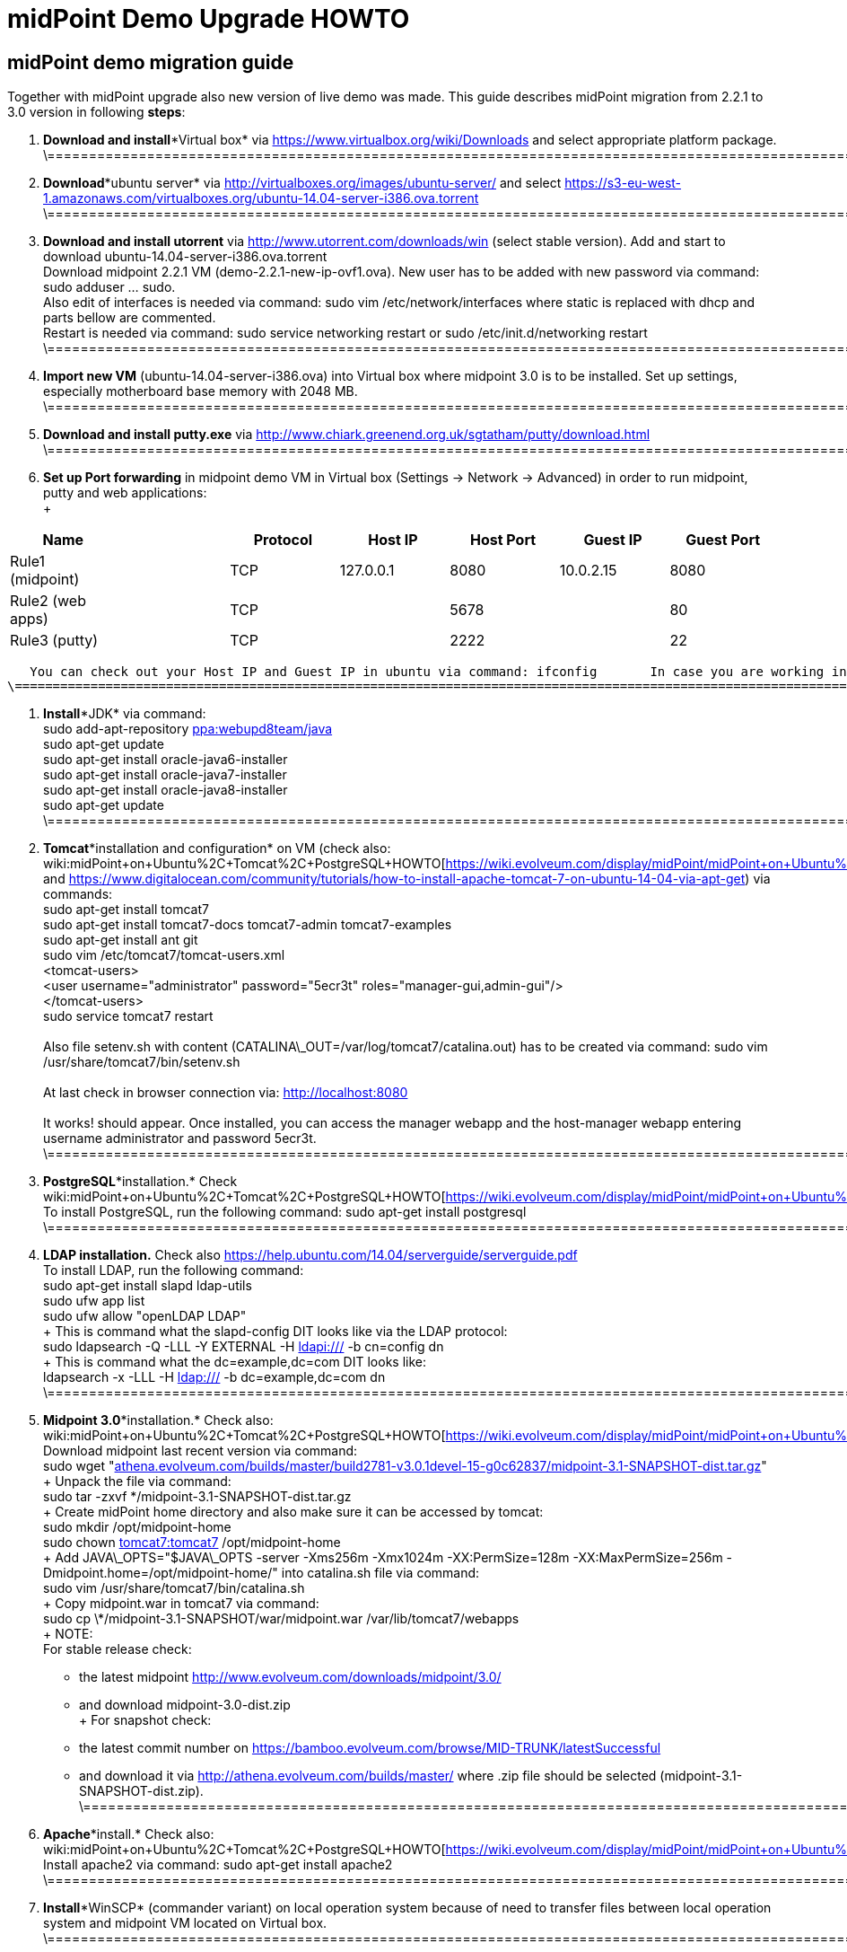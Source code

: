 = midPoint Demo Upgrade HOWTO
:page-wiki-name: midPoint Demo Upgrade HOWTO
:page-wiki-metadata-create-user: mdevecka
:page-wiki-metadata-create-date: 2014-08-21T19:10:14.612+02:00
:page-wiki-metadata-modify-user: ifarinic
:page-wiki-metadata-modify-date: 2015-07-07T17:30:47.103+02:00
:page-obsolete: true

== midPoint demo migration guide

Together with midPoint upgrade also new version of live demo was made.
This guide describes midPoint migration from 2.2.1 to 3.0 version in following *steps*:



. *Download and install**Virtual box* via link:https://www.virtualbox.org/wiki/Downloads[https://www.virtualbox.org/wiki/Downloads] and select appropriate platform package. +
    \=================================================================================================================================================================

. *Download**ubuntu server* via link:http://virtualboxes.org/images/ubuntu-server/[http://virtualboxes.org/images/ubuntu-server/] and select link:https://s3-eu-west-1.amazonaws.com/virtualboxes.org/ubuntu-14.04-server-i386.ova.torrent[https://s3-eu-west-1.amazonaws.com/virtualboxes.org/ubuntu-14.04-server-i386.ova.torrent] +
    \=================================================================================================================================================================

. *Download and install utorrent* via link:http://www.utorrent.com/downloads/win[http://www.utorrent.com/downloads/win] (select stable version).
Add and start to download ubuntu-14.04-server-i386.ova.torrent  +
    Download midpoint 2.2.1 VM (demo-2.2.1-new-ip-ovf1.ova).
New user has to be added with new password via command: sudo adduser ... sudo.
 +
    Also edit of interfaces is needed via command: sudo vim /etc/network/interfaces where static is replaced with dhcp and parts bellow are commented.
 +
    Restart is needed via command: sudo service networking restart or sudo /etc/init.d/networking restart +
    \=================================================================================================================================================================

. *Import new VM* (ubuntu-14.04-server-i386.ova) into Virtual box where midpoint 3.0 is to be installed.
Set up settings, especially motherboard base memory with 2048 MB. +
    \=================================================================================================================================================================

. *Download and install putty.exe* via link:http://www.chiark.greenend.org.uk/~sgtatham/putty/download.html[http://www.chiark.greenend.org.uk/~sgtatham/putty/download.html] +
    \=================================================================================================================================================================

. *Set up Port forwarding* in midpoint demo VM in Virtual box (Settings -> Network -> Advanced) in order to run midpoint, putty and web applications: +
 +
[%autowidth]
|===
| Name |   | Protocol | Host IP | Host Port | Guest IP | Guest Port

| Rule1 (midpoint)
|
|  TCP
| 127.0.0.1
| 8080
| 10.0.2.15
| 8080


| Rule2 (web apps)
|
|  TCP
|
| 5678
|
| 80


| Rule3 (putty)
|
|  TCP
|
| 2222
|
| 22


|===

       You can check out your Host IP and Guest IP in ubuntu via command: ifconfig       In case you are working in windows (where virtual box is installed) possibility to create new port (for example for putty) is via command: C:\Program Files\Oracle\Virtual Box>VBoxManage modifyvm "ubuntu-14.04-server-i386" --natpf1 "Rule3,tcp,,2222,,22" +
    \=================================================================================================================================================================

. *Install**JDK* via command: +
    sudo add-apt-repository link:http://ppawebupd8team[ppa:webupd8team/java] +
    sudo apt-get update +
    sudo apt-get install oracle-java6-installer +
    sudo apt-get install oracle-java7-installer +
    sudo apt-get install oracle-java8-installer +
    sudo apt-get update +
    \=================================================================================================================================================================

. *Tomcat**installation and configuration* on VM (check also:  wiki:midPoint+on+Ubuntu%2C+Tomcat%2C+PostgreSQL+HOWTO[https://wiki.evolveum.com/display/midPoint/midPoint+on+Ubuntu%2C+Tomcat%2C+PostgreSQL+HOWTO] and link:https://www.digitalocean.com/community/tutorials/how-to-install-apache-tomcat-7-on-ubuntu-14-04-via-apt-get[https://www.digitalocean.com/community/tutorials/how-to-install-apache-tomcat-7-on-ubuntu-14-04-via-apt-get]) via commands: +
    sudo apt-get install tomcat7 +
    sudo apt-get install tomcat7-docs tomcat7-admin tomcat7-examples +
    sudo apt-get install ant git +
    sudo vim /etc/tomcat7/tomcat-users.xml +
        <tomcat-users> +
            <user username="administrator" password="5ecr3t" roles="manager-gui,admin-gui"/> +
        </tomcat-users> +
    sudo service tomcat7 restart +
 +
    Also file setenv.sh with content (CATALINA\_OUT=/var/log/tomcat7/catalina.out) has to be created via command: sudo vim /usr/share/tomcat7/bin/setenv.sh +
 +
    At last check in browser connection via: link:http://localhost:8080[http://localhost:8080] +
 +
    It works! should appear.
Once installed, you can access the manager webapp and the host-manager webapp entering username administrator and password 5ecr3t. +
    \=================================================================================================================================================================

. *PostgreSQL**installation.* Check  wiki:midPoint+on+Ubuntu%2C+Tomcat%2C+PostgreSQL+HOWTO[https://wiki.evolveum.com/display/midPoint/midPoint+on+Ubuntu%2C+Tomcat%2C+PostgreSQL+HOWTO] +
    To install PostgreSQL, run the following command:    sudo apt-get install postgresql +
    \=================================================================================================================================================================

. *LDAP installation.* Check also link:https://help.ubuntu.com/14.04/serverguide/serverguide.pdf[https://help.ubuntu.com/14.04/serverguide/serverguide.pdf] +
    To install LDAP, run the following command: +
    sudo apt-get install slapd ldap-utils +
    sudo ufw app list +
    sudo ufw allow "openLDAP LDAP" +
 +
    This is command what the slapd-config DIT looks like via the LDAP protocol: +
    sudo ldapsearch -Q -LLL -Y EXTERNAL -H link:ldapi://wiki.evolveum.com/[ldapi:///] -b cn=config dn +
 +
    This is command what the dc=example,dc=com DIT looks like: +
    ldapsearch -x -LLL -H link:ldap://wiki.evolveum.com/[ldap:///] -b dc=example,dc=com dn +
    \=================================================================================================================================================================

. *Midpoint 3.0**installation.* Check also: wiki:midPoint+on+Ubuntu%2C+Tomcat%2C+PostgreSQL+HOWTO[https://wiki.evolveum.com/display/midPoint/midPoint+on+Ubuntu%2C+Tomcat%2C+PostgreSQL+HOWTO] +
    Download midpoint last recent version via command: +
    sudo wget "link:http://athena.evolveum.com/builds/master/build2781-v3.0.1devel-15-g0c62837/midpoint-3.1-SNAPSHOT-dist.tar.gz[athena.evolveum.com/builds/master/build2781-v3.0.1devel-15-g0c62837/midpoint-3.1-SNAPSHOT-dist.tar.gz]" +
 +
    Unpack the file via command: +
    sudo tar -zxvf \*/midpoint-3.1-SNAPSHOT-dist.tar.gz +
 +
    Create midPoint home directory and also make sure it can be accessed by tomcat: +
    sudo mkdir /opt/midpoint-home +
    sudo chown link:http://tomcat7tomcat7[tomcat7:tomcat7] /opt/midpoint-home +
 +
    Add JAVA\_OPTS="$JAVA\_OPTS -server -Xms256m -Xmx1024m -XX:PermSize=128m -XX:MaxPermSize=256m -Dmidpoint.home=/opt/midpoint-home/" into catalina.sh file via command: +
    sudo vim /usr/share/tomcat7/bin/catalina.sh +
 +
    Copy midpoint.war in tomcat7 via command: +
    sudo cp \*/midpoint-3.1-SNAPSHOT/war/midpoint.war /var/lib/tomcat7/webapps +
 +
    NOTE: +
    For stable release check: +
    - the latest midpoint link:http://www.evolveum.com/downloads/midpoint/3.0/[http://www.evolveum.com/downloads/midpoint/3.0/] +
    - and download midpoint-3.0-dist.zip     +
 +
    For snapshot check: +
    - the latest commit number on link:https://bamboo.evolveum.com/browse/MID-TRUNK/latestSuccessful[https://bamboo.evolveum.com/browse/MID-TRUNK/latestSuccessful] +
    - and download it via link:http://athena.evolveum.com/builds/master/[http://athena.evolveum.com/builds/master/] where .zip file should be selected (midpoint-3.1-SNAPSHOT-dist.zip). +
    \=================================================================================================================================================================

. *Apache**install.* Check also: wiki:midPoint+on+Ubuntu%2C+Tomcat%2C+PostgreSQL+HOWTO[https://wiki.evolveum.com/display/midPoint/midPoint+on+Ubuntu%2C+Tomcat%2C+PostgreSQL+HOWTO] +
    Install apache2 via command:    sudo apt-get install apache2 +
    \=================================================================================================================================================================

. *Install**WinSCP* (commander variant) on local operation system because of need to transfer files between local operation system and midpoint VM located on Virtual box. +
    \=================================================================================================================================================================

. *Midpoint 3.0 configuration.* +
    In case you want to import new midpoint WAR, delete midpoint files (sudo rm -r midpoint) in /var/lib/tomcat7/webapps and /var/lib/tomcat7/Catalina/localhost.
 +
    In order to change midpoint repository, edit config.xml in opt/midpoint-home and replace old H2 repository with postgreSQL: +
    <repository> +
                <repositoryServiceFactoryClass>com.evolveum.midpoint.repo.sql.SqlRepositoryFactory</repositoryServiceFactoryClass> +
                <embedded>false</embedded> +
                <driverClassName>org.postgresql.Driver</driverClassName> +
                <jdbcUsername>midpoint</jdbcUsername> +
                <jdbcPassword>5ecr3t</jdbcPassword> +
                <jdbcUrl>link:[jdbc:postgresql://localhost/midpoint]</jdbcUrl> +
                <hibernateDialect>com.evolveum.midpoint.repo.sql.util.MidPointPostgreSQLDialect</hibernateDialect> +
                <hibernateHbm2ddl>validate</hibernateHbm2ddl> +
    </repository> +
    \=================================================================================================================================================================

. *Create postgreSQL database.* Check: wiki:midPoint+on+Ubuntu%2C+Tomcat%2C+PostgreSQL+HOWTO[https://wiki.evolveum.com/display/midPoint/midPoint+on+Ubuntu%2C+Tomcat%2C+PostgreSQL+HOWTO]    Example for create a database: ubuntu@ubuntu-i386:/$ sudo -u postgres createdb --owner=midpoint midpoint        Example to execute the script to create database: ubuntu@ubuntu-i386:/$ psql --host=localhost --username=midpoint -d midpoint < /midpoint-2.3-SNAPSHOT/config/sql/midpoint/2.3/postgresql/postgresql-2.3.sql        Check if database was created correctly:    ubuntu@ubuntu-i386:/$ sudo su - postgres    postgres@ubuntu-i386:~$ psql -U postgres    postgres=# \l +
    \=================================================================================================================================================================

. *Download, unzip and copy Java Cryptography Extension (JCE)* version 6, 7, 8 local\_policy.jar and US\_export\_policy.jar files into /usr/lib/jvm/java.../jre/lib/security file located in midpoint VM. +
    \=================================================================================================================================================================

. *Download and install KeyStore Explorer 5.0* in order to* combine default and strong key* from midpoint's 2.2.1 keystore.jceks (located in var/opt/midpoint) with midpoint's 3.0 keystore.jceks default key (located in /opt/midpoint-home). +
    \=================================================================================================================================================================

. *Create export.csv file or import* via WinSCP and set up full access rights (sudo chmod 777 export.csv) and also chmod o+w for hr in path /var/opt/hr/export.csv  +
     Also set sudo chown link:http://tomcat7tomcat7[tomcat7:tomcat7] /var/opt/hr +
    \=================================================================================================================================================================

. *Download OpenDj* zip (OpenDJ-2.5.0-Xpress1.zip) file, unzip.
 +
    Create new directory via command: sudo mkdir /opt/OpenDJ +
    Copy OpenDJ-2.5.0-Xpress1 into /opt/OpenDJ and set access rights if necessary (sudo chmod 777 ...). +
 +
    Start installation (wiki:OpenDJ+Installation+and+Configuration[https://wiki.evolveum.com/display/midPoint/OpenDJ+Installation+and+Configuration]) of OpenDJ via command (taking into account your path and OpenDJ version):  +
    ubuntu@ubuntu-i386:/$ sudo /opt/opendj/OpenDj.\*/./setup --cli +
 +
    Import exportPhpLdapAdminDemo3.ldif or .ldif by your desire (Option 3 for populating the database).
Exact path is demanded.
 +
 +
    Allow ACI for cn=changelog suffix (non-Windows platforms only): +
    opt/OpenDJ/OpenDJ-2.5.0-Xpress1/bin/$ ./dsconfig -h localhost -p 4444 -D "cn=Directory Manager" -w secret -X -n set-access-control-handler-prop --add global-aci:"(target=\"link:ldap://wiki.evolveum.com/cn=changelog%5C[ldap:///cn=changelog\]")(targetattr=\"\*||\") (version 3.0; acl \"IDM Access to ChangeLog\"; allow (read,search,compare) userdn=\"link:ldap://wiki.evolveum.com/uid=idm,ou=Administrators,dc=example,dc=com%5C[ldap:///uid=idm,ou=Administrators,dc=example,dc=com\]";)" -n +
 +
    Allow ACI for root DSE (non-Windows platforms only): +
    opt/OpenDJ/OpenDJ-2.5.0-Xpress1/bin/$ ./dsconfig -h localhost -p 4444 -D "cn=Directory Manager" -w secret -X -n set-access-control-handler-prop --add global-aci:"(target=\"link:ldap://wiki.evolveum.com/%5C[ldap:///\]")(targetattr=\"changeLog || firstChangeNumber || lastChangeNumber\")(version 3.0; acl \"IDM Access to ChangeLog\"; allow (read,search,compare) userdn=\"link:ldap://wiki.evolveum.com/uid=idm,ou=Administrators,dc=example,dc=com%5C[ldap:///uid=idm,ou=Administrators,dc=example,dc=com\]";)" -
    \=================================================================================================================================================================

. In order to run Addressbook resource *create database addressbook* with table people.
 +
    You can also import file addressbook.sql from VM Demo2.2.1 (postgres@electra:~$ pg\_dump adddressbook > /tmp/addressbook.sql) into postgres database (via WinSCP) VM Demo3. +
    Following command for table people creation is also possible to use:    addressbook=# create table people (first\_name CHARACTER VARYING(100),last\_name CHARACTER VARYING(100) NOT NULL,tel\_number CHARACTER VARYING(32),fax\_number CHARACTER VARYING(32),office\_id CHARACTER VARYING(32),floor integer,street\_address CHARACTER VARYING(100),city CHARACTER VARYING(100),country CHARACTER VARYING(100),postal\_code CHARACTER VARYING(16),validity boolean, created timestamp without time zone,modified timestamp without time zone,username CHARACTER VARYING(64),password CHARACTER VARYING(64)); +
    \=================================================================================================================================================================

. *Insert values in table people*. Command is following (or import file addressbook-schema.sql):    addressbook=# insert into people (first\_name,last\_name,tel\_number,office\_id,city,validity,username,password) values ('Raffaello','Sanzio da Urbino',+3968887777,'Employee','Rome','t','raphael','dS0eE');    addressbook=# insert into people (first\_name,last\_name,tel\_number,office\_id,city,validity,username,password) values ('Leonardo','da Vinci',+3968687797,'Employee','Florentine','t','leonardo','NZ6i1');    addressbook=# insert into people (first\_name,last\_name,tel\_number,office\_id,city,validity,username,password) values ('Michelangelo','di Lodovico Buonarroti Simoni',+3968587707,'Contractor','Rome','t','michelangelo','l3xps'); +
    \=================================================================================================================================================================

. *Set up user addressbook* in postgres database (based on Addressbook postgre resource XML schema user addressbook).
Command is following:    addressbook=# create user addressbook with password 'secret';    addressbook=# grant all privileges on database addressbook to addressbook;    addressbook=# grant all on table people to addressbook; +
    \=================================================================================================================================================================

. *Import file hr.sql* from VM Demo2.2.1 (postgres@electra:~$ pg\_dump hr > /tmp/hr.sql) into postgres database (via WinSCP) VM Demo3 and set up user hr in postgre database: +
    sudo -u postgres createuser --pwprompt --no-superuser --no-createdb --no-createrole hr    Create database:    sudo -u postgres createdb --owner=hr hr    psql --host=localhost --username=hr < /home/ubuntu/hr.sql +
    \=================================================================================================================================================================

. *Import addressbook.war and hr.war* into ./tomcat7/webapps +
    \=================================================================================================================================================================

. *Set up replication for opendj* based on link:http://ludopoitou.wordpress.com/2011/05/11/opendj-enabling-the-external-change-log-on-a-single-server/[http://ludopoitou.wordpress.com/2011/05/11/opendj-enabling-the-external-change-log-on-a-single-server/] +
    Code can be following:  +
    ubuntu@link:http://ubuntu-i386/opt/opendj/OpenDJ-2.5.0-Xpress1/$[ubuntu-i386:/opt/opendj/OpenDJ-2.5.0-Xpress1/$] bin/dsconfig create-replication-server -h 10.0.2.15 -p 4444 -D "cn=directory manager" -w secret -X -n  +
    --provider-name "Multimaster Synchronization" --set link:http://replication-port:8989[replication-port:8989] --set replication-server-id:2 --type generic +
 +
    And: +
    ubuntu@link:http://ubuntu-i386/opt/opendj/OpenDJ-2.5.0-Xpress1/$[ubuntu-i386:/opt/opendj/OpenDJ-2.5.0-Xpress1/$] bin/dsconfig create-replication-domain -h 10.0.2.15 -p 4444 -D "cn=directory manager" -w secret -X -n  +
    --provider-name "Multimaster Synchronization" --set link:http://base-dndc=example,dc=com[base-dn:dc=example,dc=com] --set link:[replication-server:10.0.2.15:8989] --set server-id:3 --type generic --domain-name example\_com +
 +
    And: +
    ubuntu@link:http://ubuntu-i386/opt/opendj/OpenDJ-2.5.0-Xpress1/$[ubuntu-i386:/opt/opendj/OpenDJ-2.5.0-Xpress1/$] bin/ldapsearch -D cn=directory\ manager -w secret -h 10.0.2.15 -p 1389  +
    -J "1.3.6.1.4.1.26027.1.5.4:false:;" -b "cn=changelog" '(objectclass=\*)' +
    \=================================================================================================================================================================

. *Add further .ldif files* via, check also link:http://opendj.forgerock.org/opendj-server/doc/admin-guide/index/chap-groups.html[http://opendj.forgerock.org/opendj-server/doc/admin-guide/index/chap-groups.html]:   +
    ubuntu@link:http://ubuntu-i386/opt/opendj/OpenDJ-2.5.0-Xpress1/bin$[ubuntu-i386:/opt/opendj/OpenDJ-2.5.0-Xpress1/bin$] ./ldapmodify --port 1389 --bindDN "cn=Directory Manager" --bindPassword secret --defaultAdd --filename /home/ubuntu/groupsPainters-permissions.ldif +
 +
    Set up access rights to openDJ for technical midpoint user, check also link:http://opendj.forgerock.org/opendj-server/doc/admin-guide/index/chap-privileges-acis.html[http://opendj.forgerock.org/opendj-server/doc/admin-guide/index/chap-privileges-acis.html]:  +
    ubuntu@link:http://ubuntu-i386/opt/opendj/OpenDJ-2.5.0-Xpress1/bin$[ubuntu-i386:/opt/opendj/OpenDJ-2.5.0-Xpress1/bin$] ./dsconfig -h localhost -p 4444 -D "cn=Directory Manager" -w secret -X -n set-access-control-handler-prop --add global-aci:'(target="link:ldap://wiki.evolveum.com/ou=groups,dc=example,dc=com[ldap:///ou=groups,dc=example,dc=com]")(version 3.0; acl "Admin config access"; allow (all)groupdn="link:ldap://wiki.evolveum.com/cn=Administrators,ou=groups,dc=example,dc=com[ldap:///cn=Administrators,ou=groups,dc=example,dc=com]";)' -n +
    ubuntu@link:http://ubuntu-i386/opt/opendj/OpenDJ-2.5.0-Xpress1/bin$[ubuntu-i386:/opt/opendj/OpenDJ-2.5.0-Xpress1/bin$] ./dsconfig -h localhost -p 4444 -D "cn=Directory Manager" -w secret -X -n set-access-control-handler-prop --add global-aci:'(target="link:ldap://wiki.evolveum.com/ou=groups,dc=example,dc=com[ldap:///ou=groups,dc=example,dc=com]")(version 3.0;acl "Administrators Group permission"; allow(all) groupdn="link:ldap://wiki.evolveum.com/cn=Administrators,dc=example,dc=com[ldap:///cn=Administrators,dc=example,dc=com]";)' -n +
 +
    In case of any delete, modification or add operation you can also use following commmands to change previous settings: +
    ubuntu@link:http://ubuntu-i386/opt/opendj/OpenDJ-2.5.0-Xpress1/bin$[ubuntu-i386:/opt/opendj/OpenDJ-2.5.0-Xpress1/bin$] ./ldapdelete --port 1389 --bindDN "cn=Directory Manager" --bindPassword secret "cn=painters,ou=Groups,dc=example,dc=com" +
    ubuntu@link:http://ubuntu-i386/opt/opendj/OpenDJ-2.5.0-Xpress1/bin$[ubuntu-i386:/opt/opendj/OpenDJ-2.5.0-Xpress1/bin$] ./ldapdelete --port 1389 --bindDN "cn=Directory Manager" --bindPassword secret "cn=employees,ou=Groups,dc=example,dc=com" +
    ubuntu@link:http://ubuntu-i386/opt/opendj/OpenDJ-2.5.0-Xpress1/bin$[ubuntu-i386:/opt/opendj/OpenDJ-2.5.0-Xpress1/bin$] ./ldapdelete --port 1389 --bindDN "cn=Directory Manager" --bindPassword secret --deleteSubtree "dc=example,dc=com" +
    ubuntu@link:http://ubuntu-i386/opt/opendj/OpenDJ-2.5.0-Xpress1/bin$[ubuntu-i386:/opt/opendj/OpenDJ-2.5.0-Xpress1/bin$] ./ldapmodify --port 1389 --bindDN "cn=Directory Manager" --bindPassword secret --defaultAdd --filename /home/ubuntu/groupsPainters-permissions.ldif   +
    \=================================================================================================================================================================

. In case you *need to check LDAP schema or search* some element use command: +
    Check all: +
    ubuntu@link:http://ubuntu-i386/opt/opendj/OpenDJ-2.5.0-Xpress1/bin$[ubuntu-i386:/opt/opendj/OpenDJ-2.5.0-Xpress1/bin$] ldapsearch -x -h localhost -p 1389 -b "dc=example,dc=com" -s sub "objectclass=\*" +
 +
    Check selected element: +
    ubuntu@link:http://ubuntu-i386/opt/opendj/OpenDJ-2.5.0-Xpress1/bin$[ubuntu-i386:/opt/opendj/OpenDJ-2.5.0-Xpress1/bin$] ldapsearch -x -h localhost -p 1389 -b "dc=example,dc=com" "cn=Testi Testini" +
 +
    In case you need to import ldif file with *pre-encoded attributes* (such as userpassword: {SSHA}KHIeTa1f4ntz0w6evBan7w+wxFYEQ7AFH8Gz7w==) you need to change default LDAP settings via: +
    ubuntu@link:http://ubuntu-i386/opt/opendj/OpenDJ-2.5.0-Xpress1/bin$[ubuntu-i386:/opt/opendj/OpenDJ-2.5.0-Xpress1/bin$] ./dsconfig set-password-policy-prop --set link:http://allow-pre-encoded-passwordstrue[allow-pre-encoded-passwords:true] --policy-name "Default Password Policy" -h localhost -p 4444 -D "cn=Directory Manager" -w secret -X -n +
    \=================================================================================================================================================================

. *Phpldapadmin installation and Apache2 configuration:* +
    sudo mkdir /etc/apache2/conf.d +
    sudo apt-get install phpldapadmin +
 +
    Because phpldapadmin expects old file structure is necessary to do: +
    sudo mv /etc/apache2/conf.d/\* /etc/apache2/conf-enabled/ +
    ubuntu@link:http://ubuntu-i386/etc/apache2/conf-enabled$[ubuntu-i386:/etc/apache2/conf-enabled$] sudo mv phpldapadmin phpldapadmin.conf +
    sudo service apache2 reload +
    \=================================================================================================================================================================

. *Phpldapadmin configuration.* Check also: link:http://forums.debian.net/viewtopic.php?f=5&t=111508[http://forums.debian.net/viewtopic.php?f=5&t=111508] +
    At sudo vim /usr/share/phpldapadmin/lib/functions.php lines 2130, 2311, 2320 and sudo vim /usr/share/phpldapadmin/lib/PageRender.php line 289:    replace:    password\_hash    with:        pla\_password\_hash    At sudo vim /usr/share/phpldapadmin/lib/functions.php line 2549 and sudo vim /usr/share/phpldapadmin/lib/ds\_ldap.php line 1120:    replace:     preg\_replace('/\\\([0-9A-Fa-f]{2})/e',"''.chr(hexdec('\\1')).''",$rdn);    with:         preg\_replace\_callback('/\\\([0-9A-Fa-f]{2})/',function(){return "''.chr(hexdec('\\1')).''";},$rdn);    At /usr/share/phpldapadmin/lib/functions.php line 2554 and /usr/share/phpldapadmin/lib/ds\_ldap.php line 1125:    replace:    preg\_replace('/\\\([0-9A-Fa-f]{2})/e',"''.chr(hexdec('\\1')).''",$dn);    with:        preg\_replace\_callback('/\\\([0-9A-Fa-f]{2})/',function(){return "''.chr(hexdec('\\1')).''";},$dn); +
    \=================================================================================================================================================================

. *Phpldapadmin configuration. *Check also: link:http://forums.debian.net/viewtopic.php?f=5&t=111508[http://forums.debian.net/viewtopic.php?f=5&t=111508]    At sudo vim /etc/phpldapadmin/config.php and /usr/share/phpldapadmin/config/config.php line 161    replace:    //$config->custom->appearance['hide\_template\_warning'] = false;    with:        $config->custom->appearance['hide\_template\_warning'] = true;    At line 194 - 199    replace:    $config->custom->appearance['friendly\_attrs'] = array(                'facsimileTelephoneNumber' => 'Fax',                'gid'                      => 'Group',                'mail'                     => 'Email',                'telephoneNumber'          => 'Telephone',                'uid'                      => 'User Name',                'userPassword'             => 'Password'                );    with:        $config->custom->appearance['friendly\_attrs'] = array(                # 'facsimileTelephoneNumber' => 'Fax',                # 'gid'                      => 'Group',                # 'mail'                     => 'Email',                # 'telephoneNumber'          => 'Telephone',                # 'uid'                      => 'User Name',                # 'userPassword'             => 'Password'                );    At line 286    replace:     $servers->setValue('server','name','My LDAP server');    with:        $servers->setValue('server','name','Leonardo\'s Workshop LDAP Server');    At line 296    replace:     //$servers->setValue('server','port',389);    with:        $servers->setValue('server','port',1389);    At line 318    replace:     $servers->setValue('login','auth\_type','session');    with:        $servers->setValue('login','auth\_type','config');    At line 326    replace:     $servers->setValue('login','bind\_id','cn=admin,dc=example,dc=com');    with:        $servers->setValue('login','bind\_id','uid=phpldapadmin,ou=Administrators,dc=example,dc=com');    At line 332    replace:     //$servers->setValue('login','bind\_pass','secret');    with:        $servers->setValue('login','bind\_pass','secret');    sudo service apache2 reload +
    \=================================================================================================================================================================

. *Apache2 configuration.* +
    Import default file from VM demo midpoint2 /etc/apache2/sites-available into VM demo midpoint3 and rename it to 000-default.conf  +
    Rename files 000-default.conf to 000-default.conf.orig in VM demo midpoint3 located in /etc/apache2/sites-enabled and /etc/apache2/sites-available +
    Copy 000-default.conf file into /etc/apache2/sites-enabled and /etc/apache2/sites-available +
    sudo service apache2 reload +
 +
    Modules need to be started via: +
    ubuntu@ubuntu-i386:/$ a2enmod rewrite +
    sudo service apache2 reload +
    ubuntu@ubuntu-i386:/$ a2enmod proxy\_http +
    sudo service apache2 reload +
    ubuntu@ubuntu-i386:/$ a2enmod authnz\_ldap +
    sudo service apache2 reload +
 +
    NOTE: exportPhpLdapAdminDemo3.ldif file configuration passwords and passwords in 000-default.conf file has to be identical +
    Check /var/log/apache2/error.log or /var/log/apache2/access.log in case of trouble. +
    Also direction has to be created for library application:     sudo mkdir /var/www/library +
                                                                                       sudo chown link:http://tomcat7tomcat7[tomcat7:tomcat7] /var/www/library +
                                                                                       sudo service tomca7 restart +
    \=================================================================================================================================================================

. According settings in /var/lib/tomcat7/webapps/hr/WEB-INF/db-config.xml and in 000-default.conf *add password to user hr:*    hr=# ALTER ROLE hr WITH PASSWORD 'nbusr123'; +
    \=================================================================================================================================================================

. *Set up OpenDJ automatic initialization.* +
    Add user: +
    ubuntu@link:http://ubuntu-i386/opt/opendj/OpenDJ-2.5.0-Xpress1/bin$[ubuntu-i386:/opt/opendj/OpenDJ-2.5.0-Xpress1/bin$] sudo adduser opendj +
    Check user in: /etc/passwd (link:[opendj:x:1001:1001:OpenDJ,,,:/home/opendj:/bin/bash]) +
    Change owner: +
    ubuntu@link:http://ubuntu-i386/opt/opendj$[ubuntu-i386:/opt/opendj$] sudo chown -R link:http://opendjopendj[opendj:opendj] OpenDJ-2.5.0-Xpress1 +
    Create initialization script: +
    ubuntu@link:http://ubuntu-i386/opt/opendj/OpenDJ-2.5.0-Xpress1/bin$[ubuntu-i386:/opt/opendj/OpenDJ-2.5.0-Xpress1/bin$] sudo ./create-rc-script -f etc/init.d/opendj -u opendj +
    ubuntu@link:http://ubuntu-i386/etc/init.d$[ubuntu-i386:/etc/init.d$] sudo update-rc.d opendj defaults +
    Check initialization: +
    ubuntu@ubuntu-i386:~$ ps -ax | grep opendj +
    \=================================================================================================================================================================

. *Import midpoint resources:* +
    Import extension-electra.xsd into /opt/midpoint-home/schema    Via midpoint opened in browser import (Configuration -> Import objects -> Choose file -> Import object):    addressbook.xml, hr.xml, opendj.xml, org.xml, password-policy.xml, role-contractor.xml, role-fte.xml, role-patron.xml and user-template.xml    In midpoint confirm user template via (Configuration -> Basic -> Click on blue square beside Default user template -> select Default user template -> Save) +
    \=================================================================================================================================================================

. *In case of troubles with phpLDAPadmin* delete in Live Sync: LDAP Server (OpenDJ) task token: +
    <extension> +
      <link:http://gen51token[gen51:token]link:[xmlns:gen51="http://midpoint.evolveum.com/xml/ns/public/provisioning/liveSync-1.xsd]" +
link:[xmlns:xsd="http://www.w3.org/2001/XMLSchema]" +
link:[xmlns:xsi="http://www.w3.org/2001/XMLSchema-instance]" +
link:[xsi:type="xsd:int]">97</link:http://gen51token[gen51:token]> +
    </extension> +
 +
    \=================================================================================================================================================================